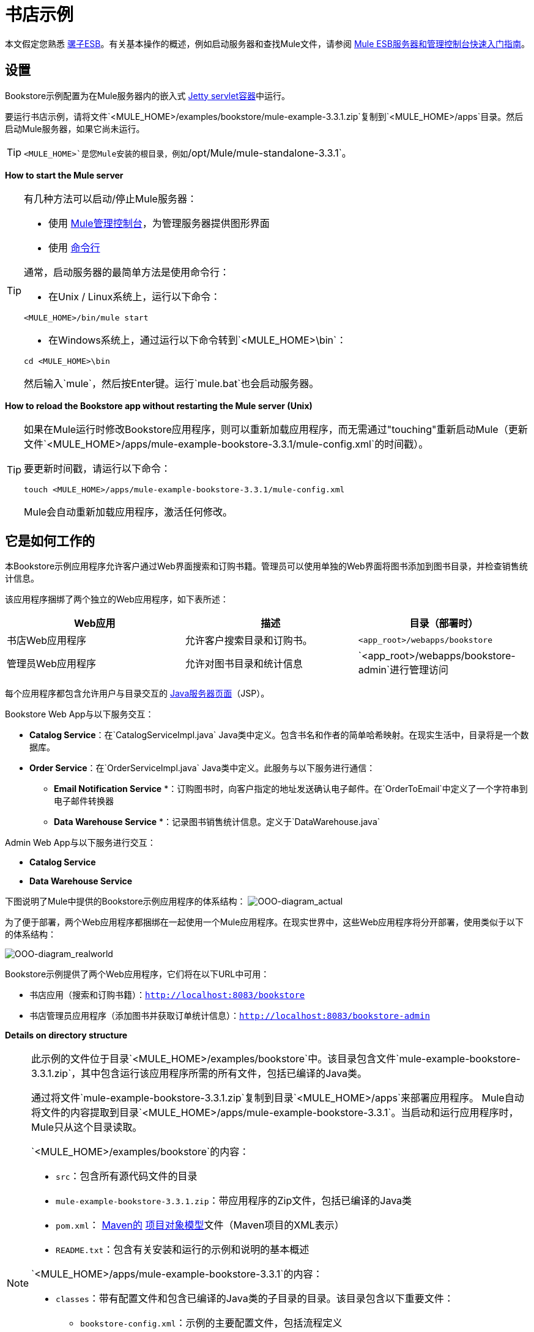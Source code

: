 = 书店示例

本文假定您熟悉 link:/mule-user-guide/v/3.3/essentials-of-using-mule-esb-3[骡子ESB]。有关基本操作的概述，例如启动服务器和查找Mule文件，请参阅 link:/mule-management-console/v/3.3/quick-start-guide-to-mule-esb-server-and-the-management-console[Mule ESB服务器和管理控制台快速入门指南]。

== 设置

Bookstore示例配置为在Mule服务器内的嵌入式 link:/mule-user-guide/v/3.3/jetty-transport-reference[Jetty servlet容器]中运行。

要运行书店示例，请将文件`<MULE_HOME>/examples/bookstore/mule-example-3.3.1.zip`复制到`<MULE_HOME>/apps`目录。然后启动Mule服务器，如果它尚未运行。

[TIP]
`<MULE_HOME>`是您Mule安装的根目录，例如`/opt/Mule/mule-standalone-3.3.1`。

*How to start the Mule server*

[TIP]
====
有几种方法可以启动/停止Mule服务器：

* 使用 link:/mule-management-console/v/3.3[Mule管理控制台]，为管理服务器提供图形界面
* 使用 link:/mule-management-console/v/3.3/quick-start-guide-to-mule-esb-server-and-the-management-console[命令行]

通常，启动服务器的最简单方法是使用命令行：

* 在Unix / Linux系统上，运行以下命令：

[source, xml, linenums]
----
<MULE_HOME>/bin/mule start
----

* 在Windows系统上，通过运行以下命令转到`<MULE_HOME>\bin`：

[source, code, linenums]
----
cd <MULE_HOME>\bin
----

然后输入`mule`，然后按Enter键。运行`mule.bat`也会启动服务器。
====

*How to reload the Bookstore app without restarting the Mule server (Unix)*

[TIP]
====
如果在Mule运行时修改Bookstore应用程序，则可以重新加载应用程序，而无需通过"touching"重新启动Mule（更新文件`<MULE_HOME>/apps/mule-example-bookstore-3.3.1/mule-config.xml`的时间戳）。

要更新时间戳，请运行以下命令：

[source, code, linenums]
----
touch <MULE_HOME>/apps/mule-example-bookstore-3.3.1/mule-config.xml
----

Mule会自动重新加载应用程序，激活任何修改。
====

== 它是如何工作的

本Bookstore示例应用程序允许客户通过Web界面搜索和订购书籍。管理员可以使用单独的Web界面将图书添加到图书目录，并检查销售统计信息。

该应用程序捆绑了两个独立的Web应用程序，如下表所述：

[%header,cols="34,33,33"]
|===
| Web应用 |描述 |目录（部署时）
|书店Web应用程序 |允许客户搜索目录和订购书。 | `<app_root>/webapps/bookstore`
|管理员Web应用程序 |允许对图书目录和统计信息 | `<app_root>/webapps/bookstore-admin`进行管理访问
|===

每个应用程序都包含允许用户与目录交互的 http://en.wikipedia.org/wiki/JavaServer_Pages[Java服务器页面]（JSP）。

Bookstore Web App与以下服务交互：

*  *Catalog Service*：在`CatalogServiceImpl.java` Java类中定义。包含书名和作者的简单哈希映射。在现实生活中，目录将是一个数据库。
*  *Order Service*：在`OrderServiceImpl.java` Java类中定义。此服务与以下服务进行通信：
**  *Email Notification Service* *：订购图书时，向客户指定的地址发送确认电子邮件。在`OrderToEmail`中定义了一个字符串到电子邮件转换器
**  *Data Warehouse Service* *：记录图书销售统计信息。定义于`DataWarehouse.java`

Admin Web App与以下服务进行交互：

*  *Catalog Service*
*  *Data Warehouse Service*

下图说明了Mule中提供的Bookstore示例应用程序的体系结构：
image:OOO-diagram_actual.png[OOO-diagram_actual]

为了便于部署，两个Web应用程序都捆绑在一起使用一个Mule应用程序。在现实世界中，这些Web应用程序将分开部署，使用类似于以下的体系结构：

image:OOO-diagram_realworld.png[OOO-diagram_realworld]

Bookstore示例提供了两个Web应用程序，它们将在以下URL中可用：

* 书店应用（搜索和订购书籍）：`http://localhost:8083/bookstore`
* 书店管理员应用程序（添加图书并获取订单统计信息）：`http://localhost:8083/bookstore-admin`

*Details on directory structure*

[NOTE]
====
此示例的文件位于目录`<MULE_HOME>/examples/bookstore`中。该目录包含文件`mule-example-bookstore-3.3.1.zip`，其中包含运行该应用程序所需的所有文件，包括已编译的Java类。

通过将文件`mule-example-bookstore-3.3.1.zip`复制到目录`<MULE_HOME>/apps`来部署应用程序。 Mule自动将文件的内容提取到目录`<MULE_HOME>/apps/mule-example-bookstore-3.3.1`。当启动和运行应用程序时，Mule只从这个目录读取。

`<MULE_HOME>/examples/bookstore`的内容：

*  `src`：包含所有源代码文件的目录
*  `mule-example-bookstore-3.3.1.zip`：带应用程序的Zip文件，包括已编译的Java类
*  `pom.xml`： http://en.wikipedia.org/wiki/Apache_Maven[Maven的] http://maven.apache.org/pom.html[项目对象模型]文件（Maven项目的XML表示）
*  `README.txt`：包含有关安装和运行的示例和说明的基本概述

`<MULE_HOME>/apps/mule-example-bookstore-3.3.1`的内容：

*  `classes`：带有配置文件和包含已编译的Java类的子目录的目录。该目录包含以下重要文件：
**  `bookstore-config.xml`：示例的主要配置文件，包括流程定义
**  `email.properties`：电子邮件消息的配置文件（邮件服务器主机，凭证等）
**  `log4j.properties`：Apache http://en.wikipedia.org/wiki/Log4j[log4j的]配置文件
*  `mule-config.xml`：示例中的Mule servlet配置文件
*  `webapps`：包含示例中提供的两个Web应用程序`bookstore`和`bookstore-admin`。每个目录的名称在`<MULE_HOME>/apps/mule-example-bookstore-3.3.1/mule-config.xml`中定义的URL内确定Web应用程序的URI。每个Web应用程序目录包含：
**  `.jsp`个文件
**  `WEB-INF`目录与应用的`web.xml`配置文件
====

=== 流

应用程序的五个流程在文件`bookstore-config.xml`中定义。该文件位于`<MULE_HOME>/examples/bookstore/src/main/resources`。 （一旦应用程序运行，Mule使用的实际文件位于`<MULE_HOME>/apps/mule-example-bookstore-3.3.1/classes`。）

*View the XML*

[source, xml, linenums]
----
<?xml version="1.0" encoding="UTF-8"?>
<mule xmlns="http://www.mulesoft.org/schema/mule/core" xmlns:xsi="http://www.w3.org/2001/XMLSchema-instance"
    xmlns:context="http://www.springframework.org/schema/context"
    xmlns:spring="http://www.springframework.org/schema/beans"
    xmlns:http="http://www.mulesoft.org/schema/mule/http"
    xmlns:vm="http://www.mulesoft.org/schema/mule/vm" xmlns:cxf="http://www.mulesoft.org/schema/mule/cxf"
    xmlns:smtp="http://www.mulesoft.org/schema/mule/smtp" xmlns:smtps="http://www.mulesoft.org/schema/mule/smtps"
    xmlns:email="http://www.mulesoft.org/schema/mule/email"
    xmlns:servlet="http://www.mulesoft.org/schema/mule/servlet"
    xmlns:doc="http://www.mulesoft.org/schema/mule/documentation"
    xsi:schemaLocation="
        http://www.springframework.org/schema/context http://www.springframework.org/schema/context/spring-context-current.xsd
        http://www.mulesoft.org/schema/mule/core http://www.mulesoft.org/schema/mule/core/current/mule.xsd
        http://www.mulesoft.org/schema/mule/vm http://www.mulesoft.org/schema/mule/vm/current/mule-vm.xsd
        http://www.springframework.org/schema/beans http://www.springframework.org/schema/beans/spring-beans-current.xsd
        http://www.mulesoft.org/schema/mule/cxf http://www.mulesoft.org/schema/mule/cxf/current/mule-cxf.xsd
        http://www.mulesoft.org/schema/mule/smtp http://www.mulesoft.org/schema/mule/smtp/current/mule-smtp.xsd
        http://www.mulesoft.org/schema/mule/smtps http://www.mulesoft.org/schema/mule/smtps/current/mule-smtps.xsd
        http://www.mulesoft.org/schema/mule/email http://www.mulesoft.org/schema/mule/email/current/mule-email.xsd
        http://www.mulesoft.org/schema/mule/http http://www.mulesoft.org/schema/mule/http/current/mule-http.xsd
        http://www.mulesoft.org/schema/mule/servlet http://www.mulesoft.org/schema/mule/servlet/current/mule-servlet.xsd">
 
    <context:property-placeholder location="email.properties" />
 
    <!-- Configure some properties to work with GMail's SMTP -->
    <smtp:gmail-connector name="emailConnector" />
 
    <!-- Use this as a poor man's message queue, in the real world we would use JMS -->
    <vm:connector name="vmQueues" />
 
    <!-- This queue contains a feed of the latest statistics generated by
        the Data Warehouse (it should really be a LIFO queue) -->
    <vm:endpoint name="stats" path="statistics" exchange-pattern="one-way" />
 
    <!-- Convert request parameters to Book object -->
    <custom-transformer name="HttpRequestToBook" class="org.mule.example.bookstore.transformers.HttpRequestToBook" />
 
    <!-- Format response to be a nice HTML page -->
    <custom-transformer name="AddBookResponse" class="org.mule.example.bookstore.transformers.AddBookResponse" />
 
    <custom-transformer name="OrderToEmail" class="org.mule.example.bookstore.transformers.OrderToEmailTransformer" />
 
    <custom-transformer name="StringToEmail" class="org.mule.transport.email.transformers.StringToEmailMessage"/>
 
    <spring:bean class="org.mule.example.bookstore.CatalogServiceImpl" name="CatalogService" init-method="initialise"/>
 
    <message-properties-transformer name="setHtmlContentType" overwrite="true">
        <add-message-property key="Content-Type" value="text/html" />
        <!-- Tomcat lowercases headers, need to drop this old one too -->
        <delete-message-property key="content-type" />
    </message-properties-transformer>
 
    <!-- Administration interface -->
    <flow name="CatalogAdminInterface">
        <inbound-endpoint address="servlet://catalog" exchange-pattern="request-response" transformer-refs="HttpRequestToBook"
                responseTransformer-refs="AddBookResponse setHtmlContentType" doc:name="Administration interface"/>
 
        <component doc:name="Catalog Service">
            <spring-object bean="CatalogService" />
        </component>
    </flow>
 
    <!-- Public interface -->
    <flow name="CatalogPublicInterface">
        <http:inbound-endpoint address="http://0.0.0.0:8777/services/catalog" exchange-pattern="request-response" doc:name="Public interface"/>
        <cxf:jaxws-service serviceClass="org.mule.example.bookstore.CatalogService" />
        <component doc:name="Catalog Service">
            <spring-object bean="CatalogService"/>
        </component>
    </flow>
 
    <flow name="OrderService">
        <http:inbound-endpoint address="http://0.0.0.0:8777/services/order" exchange-pattern="request-response" doc:name="Public order interface"/>
        <cxf:jaxws-service serviceClass="org.mule.example.bookstore.OrderService" />
        <component doc:name="Order Service">
            <singleton-object class="org.mule.example.bookstore.OrderServiceImpl"/>
        </component>
        <async>
            <vm:outbound-endpoint path="emailNotification" exchange-pattern="one-way" doc:name="Email Notification"/>
            <vm:outbound-endpoint path="dataWarehouse" exchange-pattern="one-way" doc:name="Data Warehouse"/>
        </async>
    </flow>
 
    <flow name="EmailNotificationService">
        <vm:inbound-endpoint path="emailNotification" exchange-pattern="one-way" doc:name="Email Notification"/>
        <smtps:outbound-endpoint user="${user}" password="${password}" host="${host}" from="${from}" subject="Your order has been placed!"
                transformer-refs="OrderToEmail StringToEmail" doc:name="Send notification email"/>
    </flow>
 
    <flow name="DataWarehouse">
        <vm:inbound-endpoint path="dataWarehouse" exchange-pattern="one-way" doc:name="Data Warehouse" />
        <component doc:name="Data Warehouse component">
            <singleton-object class="org.mule.example.bookstore.DataWarehouse" />
        </component>
        <vm:outbound-endpoint ref="stats" transformer-refs="setHtmlContentType" doc:name="Statistics queue"/>
    </flow>
</mule>
----

下表详细说明了为应用程序定义的流程。

[%header,cols="2*"]
|=====
| {流{1}}说明
| `CatalogPublicInterface`  |使用 link:/mule-user-guide/v/3.3/http-endpoint-reference[HTTP入站端点]侦听目录请求，然后使用 link:/mule-user-guide/v/3.3/cxf-module-reference[CXF模块]通过`getBooks()`方法调用目录服务在`CatalogServiceImpl.java`类中）
| `OrderService`  |使用HTTP入站端点侦听订单请求，然后使用CXF模块调用订单服务
| `DataWarehouse`  |使用内存（VM）入站和出站端点来获取数据仓库服务
| `EmailNotificationService`  |通过电子邮件将购买通知发送至客户提供的电子邮件地址
由管理Web应用程序调用的| `CatalogAdminInterface`  |使用 link:/mule-user-guide/v/3.3/servlet-endpoint-reference[Servlet端点]将HTML转换为Catalog Service的书对象
|=====

=== 书店Webapp

目录：`<MULE_HOME>/mule-example-bookstore-3.3.1/webapps/bookstore`

[cols="2*"]
|===
|文件 |说明
| `catalog.jsp`  |提供用于在目录中搜索书籍的界面
| `order.jsp`  |提供订购书籍的界面
包含Web应用程序配置的| `WEB-INF`  |目录
| `WEB-INF/web.xml`  | Web应用程序的配置文件
|===

当客户打开公共网页时，书店Web应用文件`web.xml`加载文件`catalog.jsp`，其中包含允许客户搜索目录的界面。 Web应用程序在客户的HTML页面中显示界面。

*View the file web.xml*

[source, xml, linenums]
----
<?xml version="1.0" encoding="UTF-8"?>
 
<web-app version="2.5" xmlns="http://java.sun.com/xml/ns/javaee"
         xmlns:xsi="http://www.w3.org/2001/XMLSchema-instance"
         xsi:schemaLocation="http://java.sun.com/xml/ns/javaee http://java.sun.com/xml/ns/javaee/web-app_2_5.xsd">
 
    <display-name>On-line Bookstore</display-name>
    <description>Mule-powered On-line Bookstore</description>
 
    <welcome-file-list>
        <welcome-file>catalog.jsp</welcome-file>
    </welcome-file-list>
 
</web-app>
----

下图显示了应用程序显示的网页：

image:public.web.page.png[public.web.page]

当客户搜索目录时，Web应用程序将使用`getBooks()`方法调用`Catalog`服务。为此，应用程序通过CXF传输`cxf:{{0}}. The Catalog service replies by sending the ` Book`对象将请求发送为CXF封送的XML响应，该响应将显示在Web页面上。

=== 管理Web应用程序

目录：`<MULE_HOME>/mule-example-bookstore-3.3.1/webapps/bookstore-admin`

[cols="2*"]
|===
|文件 |说明
| `admin.jsp`  |提供通过HTTP提供的管理界面
包含Web应用程序配置的| `WEB-INF`  |目录
| `WEB-INF/web.xml`  | Web应用程序的配置文件
|===

当管理员打开管理员网页时，书店管理Web应用程序文件`web.xml`加载文件`admin.jsp`，其中包含允许用户将书籍添加到目录的界面。

*View the file web.xml*

[source, xml, linenums]
----
<?xml version="1.0" encoding="UTF-8"?>
 
<web-app version="2.5" xmlns="http://java.sun.com/xml/ns/javaee"
         xmlns:xsi="http://www.w3.org/2001/XMLSchema-instance"
         xsi:schemaLocation="http://java.sun.com/xml/ns/javaee http://java.sun.com/xml/ns/javaee/web-app_2_5.xsd">
 
    <display-name>Bookstore Administration</display-name>
    <description>Administration console for the Mule-powered On-line Bookstore</description>
 
    <!-- The Mule configuration is provided as a context parameter -->
    <context-param>
        <param-name>org.mule.config</param-name>
        <param-value>bookstore-config.xml</param-value>
    </context-param>
 
    <!-- This listener will start up Mule inside the webapp -->
    <listener>
        <listener-class>org.mule.config.builders.MuleXmlBuilderContextListener</listener-class>
    </listener>
 
    <!-- This servlet will route a URL of "/bookstore-admin/services/foo"
         to the inbound endpoint "servlet://foo" in Mule -->
    <servlet>
        <servlet-name>muleServlet</servlet-name>
        <servlet-class>org.mule.transport.servlet.MuleRESTReceiverServlet</servlet-class>
 
        <!-- Responses from the servlet are of type HTML by default -->
        <init-param>
            <param-name>org.mule.servlet.default.content.type</param-name>
            <param-value>text/html</param-value>
        </init-param>
    </servlet>
 
    <servlet-mapping>
        <servlet-name>muleServlet</servlet-name>
        <url-pattern>/services/*</url-pattern>
    </servlet-mapping>
 
    <welcome-file-list>
        <welcome-file>admin.jsp</welcome-file>
    </welcome-file-list>
 
</web-app>
----

image:admin.web.page.png[admin.web.page]

当管理员使用Admin Web App添加图书时，应用程序将信息作为HTTP请求（使用POST方法`<form method="POST" action="../catalog">`）通过Servlet传输发送到`servlet://catalog`。 `CatalogAdminInterface`流将HTTP请求转换为`Book`对象，并通过`addBook`方法将其传递给目录服务。

===  Java类

Bookstore Admin Web应用程序的Java类文件位于`<MULE_HOME>/examples/bookstore/src/main/java/org/mule/example/bookstore`中。 `CatalogServiceImpl.java`类定义了用于添加和获取书籍的方法`addBook()`和`getBooks()`。 `OrderServiceImpl.java`类定义了`orderBook()`方法。

`DataWarehouse.java`类定义了更新页面统计信息的方法，检索最畅销的商品，并在页面上打印统计信息。

`DataWarehouse.java`类定义了用于更新页面统计信息的`updateStats`方法，用于获取畅销书籍的标题的`getBestSeller`以及用于打印页面上的统计信息。

诸如`Book`和`Order`之类的域对象也在同一目录中的Java类中定义。

除了定义各种方法之外，Java文件还包含注释。例如，`CatalogServiceImpl.java`包含以下注释：

[source, code, linenums]
----
@WebService(serviceName="CatalogService", endpointInterface="org.mule.example.bookstore.CatalogService")
----

*  **`@WebService`**：让CXF知道这是一个JAX-WS服务
*  **`serviceName`**：指定WSDL中的服务名称为`CatalogService`
*  **`endpointInterface`**：控制CXF用来构建WSDL的接口。如果没有指定，CXF将使用您的Web服务实现类来生成WSDL（因此期望在那里找到任何`@WebParam`和`@WebResult`注释）

Java不会将参数名称存储在类文件中，因此必须为WSDL提供注释。在下面的摘录中，`@WebResult`和`@WebParam`注释定义了WSDL的参数名称：

[source, code, linenums]
----
@WebResult(name="order")
  Order orderBook(@WebParam(name="book") Book book,
    @WebParam(name="quantity") int quantity,
    @WebParam(name="address") String address,
    @WebParam(name="email") String email);
----

=== 变压器

`<MULE_HOME>/examples/bookstore/src/main/java/org/mule/example/bookstore/transformers`目录包含Bookstore应用程序的变换器。

*  **AddBookResponse.java**：将书籍添加到响应消息中，并使用`examples/bookstore/src/main/java/org/mule/example/bookstore/web`中的HTML模板将其封装在HTML正文中
*  **OrderToEmailTransformer.java**：根据图书订单为客户撰写电子邮件通知消息。来自电子邮件传输的`<string-to-email-transformer>`将此文本转换为电子邮件
*  *HttpRequestToBook*：将HttpRequest参数的映射转换为Book对象
